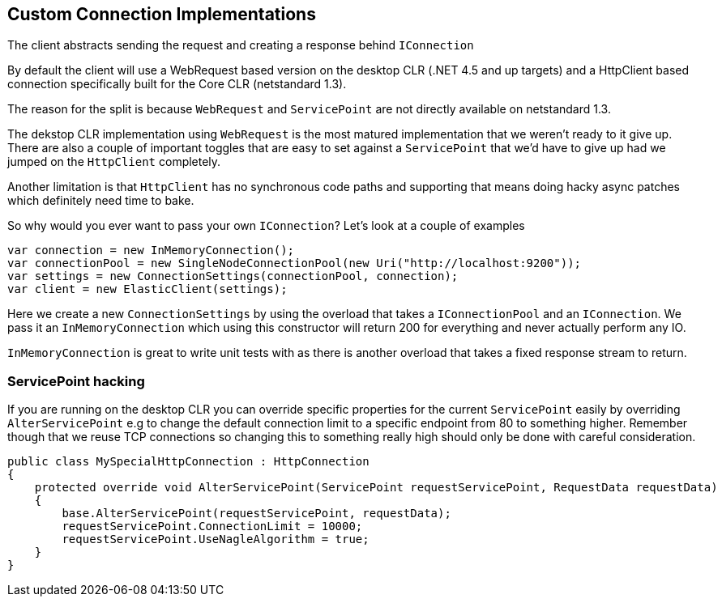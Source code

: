 :ref_current: https://www.elastic.co/guide/en/elasticsearch/reference/5.2

:github: https://github.com/elastic/elasticsearch-net

:nuget: https://www.nuget.org/packages

////
IMPORTANT NOTE
==============
This file has been generated from https://github.com/elastic/elasticsearch-net/tree/5.x/src/Tests/ClientConcepts/Connection/CustomConnections.doc.cs. 
If you wish to submit a PR for any spelling mistakes, typos or grammatical errors for this file,
please modify the original csharp file found at the link and submit the PR with that change. Thanks!
////

[[custom-connections]]
== Custom Connection Implementations

The client abstracts sending the request and creating a response behind `IConnection`

By default the client will use a WebRequest based version on the desktop CLR (.NET 4.5 and up targets)
and a HttpClient based connection specifically built for the Core CLR (netstandard 1.3).

The reason for the split is because `WebRequest` and `ServicePoint` are not directly available on netstandard 1.3.

The dekstop CLR implementation using `WebRequest` is the most matured implementation that we weren't ready to it give up.
There are also a couple of important toggles that are easy to set against a `ServicePoint` that we'd have to give up
had we jumped on the `HttpClient` completely.

Another limitation is that `HttpClient` has no synchronous code paths and supporting that means doing hacky async patches which definitely
need time to bake.

So why would you ever want to pass your own `IConnection`? Let's look at a couple of examples

[source,csharp]
----
var connection = new InMemoryConnection();
var connectionPool = new SingleNodeConnectionPool(new Uri("http://localhost:9200"));
var settings = new ConnectionSettings(connectionPool, connection);
var client = new ElasticClient(settings);
----

Here we create a new `ConnectionSettings` by using the overload that takes a `IConnectionPool` and an `IConnection`.
We pass it an `InMemoryConnection` which using this constructor will return 200 for everything and never actually perform any IO.

`InMemoryConnection` is great to write unit tests with as there is another overload that takes a fixed response stream to return.

=== ServicePoint hacking

If you are running on the desktop CLR you can override specific properties for the current `ServicePoint` easily by overriding`AlterServicePoint` e.g to change the default connection limit to a specific endpoint from 80 to something higher.
Remember though that we reuse TCP connections so changing this to something really high should only be done with careful consideration.

[source,csharp]
----
public class MySpecialHttpConnection : HttpConnection
{
    protected override void AlterServicePoint(ServicePoint requestServicePoint, RequestData requestData)
    {
        base.AlterServicePoint(requestServicePoint, requestData);
        requestServicePoint.ConnectionLimit = 10000;
        requestServicePoint.UseNagleAlgorithm = true;
    }
}
----

